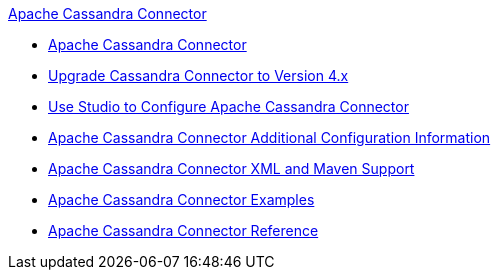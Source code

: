 .xref:index.adoc[Apache Cassandra Connector]
* xref:index.adoc[Apache Cassandra Connector]
* xref:cassandra-connector-upgrade-migrate.adoc[Upgrade Cassandra Connector to Version 4.x]
* xref:cassandra-connector-studio.adoc[Use Studio to Configure Apache Cassandra Connector]
* xref:cassandra-connector-config-topics.adoc[Apache Cassandra Connector Additional Configuration Information]
* xref:cassandra-connector-xml-maven.adoc[Apache Cassandra Connector XML and Maven Support]
* xref:cassandra-connector-examples.adoc[Apache Cassandra Connector Examples]
* xref:cassandra-connector-reference.adoc[Apache Cassandra Connector Reference]
